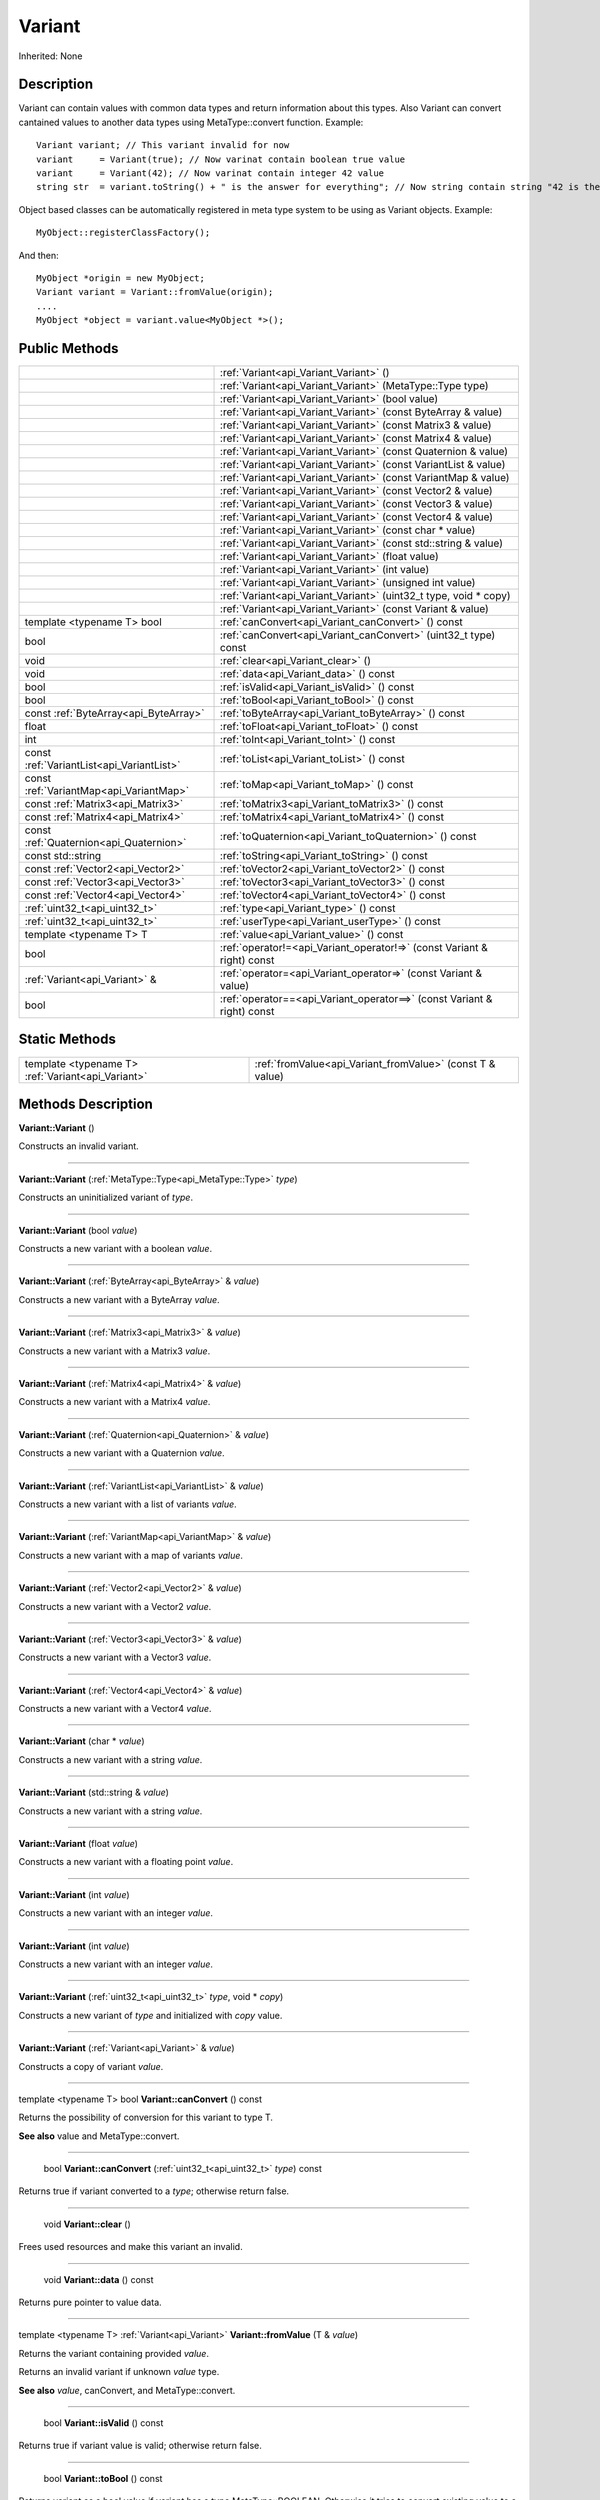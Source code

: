 .. _api_Variant:

Variant
=======

Inherited: None

.. _api_Variant_description:

Description
-----------

Variant can contain values with common data types and return information about this types. Also Variant can convert cantained values to another data types using MetaType::convert function. Example:

::

    Variant variant; // This variant invalid for now
    variant     = Variant(true); // Now varinat contain boolean true value
    variant     = Variant(42); // Now varinat contain integer 42 value
    string str  = variant.toString() + " is the answer for everything"; // Now string contain string "42 is the answer for everything" value

Object based classes can be automatically registered in meta type system to be using as Variant objects. Example:

::

    MyObject::registerClassFactory();

And then:

::

    MyObject *origin = new MyObject;
    Variant variant = Variant::fromValue(origin);
    ....
    MyObject *object = variant.value<MyObject *>();



.. _api_Variant_public:

Public Methods
--------------

+-------------------------------------------+-------------------------------------------------------------------------+
|                                           | :ref:`Variant<api_Variant_Variant>` ()                                  |
+-------------------------------------------+-------------------------------------------------------------------------+
|                                           | :ref:`Variant<api_Variant_Variant>` (MetaType::Type  type)              |
+-------------------------------------------+-------------------------------------------------------------------------+
|                                           | :ref:`Variant<api_Variant_Variant>` (bool  value)                       |
+-------------------------------------------+-------------------------------------------------------------------------+
|                                           | :ref:`Variant<api_Variant_Variant>` (const ByteArray & value)           |
+-------------------------------------------+-------------------------------------------------------------------------+
|                                           | :ref:`Variant<api_Variant_Variant>` (const Matrix3 & value)             |
+-------------------------------------------+-------------------------------------------------------------------------+
|                                           | :ref:`Variant<api_Variant_Variant>` (const Matrix4 & value)             |
+-------------------------------------------+-------------------------------------------------------------------------+
|                                           | :ref:`Variant<api_Variant_Variant>` (const Quaternion & value)          |
+-------------------------------------------+-------------------------------------------------------------------------+
|                                           | :ref:`Variant<api_Variant_Variant>` (const VariantList & value)         |
+-------------------------------------------+-------------------------------------------------------------------------+
|                                           | :ref:`Variant<api_Variant_Variant>` (const VariantMap & value)          |
+-------------------------------------------+-------------------------------------------------------------------------+
|                                           | :ref:`Variant<api_Variant_Variant>` (const Vector2 & value)             |
+-------------------------------------------+-------------------------------------------------------------------------+
|                                           | :ref:`Variant<api_Variant_Variant>` (const Vector3 & value)             |
+-------------------------------------------+-------------------------------------------------------------------------+
|                                           | :ref:`Variant<api_Variant_Variant>` (const Vector4 & value)             |
+-------------------------------------------+-------------------------------------------------------------------------+
|                                           | :ref:`Variant<api_Variant_Variant>` (const char * value)                |
+-------------------------------------------+-------------------------------------------------------------------------+
|                                           | :ref:`Variant<api_Variant_Variant>` (const std::string & value)         |
+-------------------------------------------+-------------------------------------------------------------------------+
|                                           | :ref:`Variant<api_Variant_Variant>` (float  value)                      |
+-------------------------------------------+-------------------------------------------------------------------------+
|                                           | :ref:`Variant<api_Variant_Variant>` (int  value)                        |
+-------------------------------------------+-------------------------------------------------------------------------+
|                                           | :ref:`Variant<api_Variant_Variant>` (unsigned int  value)               |
+-------------------------------------------+-------------------------------------------------------------------------+
|                                           | :ref:`Variant<api_Variant_Variant>` (uint32_t  type, void * copy)       |
+-------------------------------------------+-------------------------------------------------------------------------+
|                                           | :ref:`Variant<api_Variant_Variant>` (const Variant & value)             |
+-------------------------------------------+-------------------------------------------------------------------------+
|                template <typename T> bool | :ref:`canConvert<api_Variant_canConvert>` () const                      |
+-------------------------------------------+-------------------------------------------------------------------------+
|                                      bool | :ref:`canConvert<api_Variant_canConvert>` (uint32_t  type) const        |
+-------------------------------------------+-------------------------------------------------------------------------+
|                                      void | :ref:`clear<api_Variant_clear>` ()                                      |
+-------------------------------------------+-------------------------------------------------------------------------+
|                                      void | :ref:`data<api_Variant_data>` () const                                  |
+-------------------------------------------+-------------------------------------------------------------------------+
|                                      bool | :ref:`isValid<api_Variant_isValid>` () const                            |
+-------------------------------------------+-------------------------------------------------------------------------+
|                                      bool | :ref:`toBool<api_Variant_toBool>` () const                              |
+-------------------------------------------+-------------------------------------------------------------------------+
|     const :ref:`ByteArray<api_ByteArray>` | :ref:`toByteArray<api_Variant_toByteArray>` () const                    |
+-------------------------------------------+-------------------------------------------------------------------------+
|                                     float | :ref:`toFloat<api_Variant_toFloat>` () const                            |
+-------------------------------------------+-------------------------------------------------------------------------+
|                                       int | :ref:`toInt<api_Variant_toInt>` () const                                |
+-------------------------------------------+-------------------------------------------------------------------------+
| const :ref:`VariantList<api_VariantList>` | :ref:`toList<api_Variant_toList>` () const                              |
+-------------------------------------------+-------------------------------------------------------------------------+
|   const :ref:`VariantMap<api_VariantMap>` | :ref:`toMap<api_Variant_toMap>` () const                                |
+-------------------------------------------+-------------------------------------------------------------------------+
|         const :ref:`Matrix3<api_Matrix3>` | :ref:`toMatrix3<api_Variant_toMatrix3>` () const                        |
+-------------------------------------------+-------------------------------------------------------------------------+
|         const :ref:`Matrix4<api_Matrix4>` | :ref:`toMatrix4<api_Variant_toMatrix4>` () const                        |
+-------------------------------------------+-------------------------------------------------------------------------+
|   const :ref:`Quaternion<api_Quaternion>` | :ref:`toQuaternion<api_Variant_toQuaternion>` () const                  |
+-------------------------------------------+-------------------------------------------------------------------------+
|                         const std::string | :ref:`toString<api_Variant_toString>` () const                          |
+-------------------------------------------+-------------------------------------------------------------------------+
|         const :ref:`Vector2<api_Vector2>` | :ref:`toVector2<api_Variant_toVector2>` () const                        |
+-------------------------------------------+-------------------------------------------------------------------------+
|         const :ref:`Vector3<api_Vector3>` | :ref:`toVector3<api_Variant_toVector3>` () const                        |
+-------------------------------------------+-------------------------------------------------------------------------+
|         const :ref:`Vector4<api_Vector4>` | :ref:`toVector4<api_Variant_toVector4>` () const                        |
+-------------------------------------------+-------------------------------------------------------------------------+
|             :ref:`uint32_t<api_uint32_t>` | :ref:`type<api_Variant_type>` () const                                  |
+-------------------------------------------+-------------------------------------------------------------------------+
|             :ref:`uint32_t<api_uint32_t>` | :ref:`userType<api_Variant_userType>` () const                          |
+-------------------------------------------+-------------------------------------------------------------------------+
|                   template <typename T> T | :ref:`value<api_Variant_value>` () const                                |
+-------------------------------------------+-------------------------------------------------------------------------+
|                                      bool | :ref:`operator!=<api_Variant_operator!=>` (const Variant & right) const |
+-------------------------------------------+-------------------------------------------------------------------------+
|             :ref:`Variant<api_Variant>` & | :ref:`operator=<api_Variant_operator=>` (const Variant & value)         |
+-------------------------------------------+-------------------------------------------------------------------------+
|                                      bool | :ref:`operator==<api_Variant_operator==>` (const Variant & right) const |
+-------------------------------------------+-------------------------------------------------------------------------+



.. _api_Variant_static:

Static Methods
--------------

+---------------------------------------------------+-----------------------------------------------------------+
| template <typename T> :ref:`Variant<api_Variant>` | :ref:`fromValue<api_Variant_fromValue>` (const T & value) |
+---------------------------------------------------+-----------------------------------------------------------+

.. _api_Variant_methods:

Methods Description
-------------------

.. _api_Variant_Variant:

**Variant::Variant** ()

Constructs an invalid variant.

----

.. _api_Variant_Variant:

**Variant::Variant** (:ref:`MetaType::Type<api_MetaType::Type>`  *type*)

Constructs an uninitialized variant of *type*.

----

.. _api_Variant_Variant:

**Variant::Variant** (bool  *value*)

Constructs a new variant with a boolean *value*.

----

.. _api_Variant_Variant:

**Variant::Variant** (:ref:`ByteArray<api_ByteArray>` & *value*)

Constructs a new variant with a ByteArray *value*.

----

.. _api_Variant_Variant:

**Variant::Variant** (:ref:`Matrix3<api_Matrix3>` & *value*)

Constructs a new variant with a Matrix3 *value*.

----

.. _api_Variant_Variant:

**Variant::Variant** (:ref:`Matrix4<api_Matrix4>` & *value*)

Constructs a new variant with a Matrix4 *value*.

----

.. _api_Variant_Variant:

**Variant::Variant** (:ref:`Quaternion<api_Quaternion>` & *value*)

Constructs a new variant with a Quaternion *value*.

----

.. _api_Variant_Variant:

**Variant::Variant** (:ref:`VariantList<api_VariantList>` & *value*)

Constructs a new variant with a list of variants *value*.

----

.. _api_Variant_Variant:

**Variant::Variant** (:ref:`VariantMap<api_VariantMap>` & *value*)

Constructs a new variant with a map of variants *value*.

----

.. _api_Variant_Variant:

**Variant::Variant** (:ref:`Vector2<api_Vector2>` & *value*)

Constructs a new variant with a Vector2 *value*.

----

.. _api_Variant_Variant:

**Variant::Variant** (:ref:`Vector3<api_Vector3>` & *value*)

Constructs a new variant with a Vector3 *value*.

----

.. _api_Variant_Variant:

**Variant::Variant** (:ref:`Vector4<api_Vector4>` & *value*)

Constructs a new variant with a Vector4 *value*.

----

.. _api_Variant_Variant:

**Variant::Variant** (char * *value*)

Constructs a new variant with a string *value*.

----

.. _api_Variant_Variant:

**Variant::Variant** (std::string & *value*)

Constructs a new variant with a string *value*.

----

.. _api_Variant_Variant:

**Variant::Variant** (float  *value*)

Constructs a new variant with a floating point *value*.

----

.. _api_Variant_Variant:

**Variant::Variant** (int  *value*)

Constructs a new variant with an integer *value*.

----

.. _api_Variant_Variant:

**Variant::Variant** (int  *value*)

Constructs a new variant with an integer *value*.

----

.. _api_Variant_Variant:

**Variant::Variant** (:ref:`uint32_t<api_uint32_t>`  *type*, void * *copy*)

Constructs a new variant of *type* and initialized with *copy* value.

----

.. _api_Variant_Variant:

**Variant::Variant** (:ref:`Variant<api_Variant>` & *value*)

Constructs a copy of variant *value*.

----

.. _api_Variant_canConvert:

template <typename T> bool **Variant::canConvert** () const

Returns the possibility of conversion for this variant to type T.

**See also** value and MetaType::convert.

----

.. _api_Variant_canConvert:

 bool **Variant::canConvert** (:ref:`uint32_t<api_uint32_t>`  *type*) const

Returns true if variant converted to a *type*; otherwise return false.

----

.. _api_Variant_clear:

 void **Variant::clear** ()

Frees used resources and make this variant an invalid.

----

.. _api_Variant_data:

 void **Variant::data** () const

Returns pure pointer to value data.

----

.. _api_Variant_fromValue:

template <typename T> :ref:`Variant<api_Variant>`  **Variant::fromValue** (T & *value*)

Returns the variant containing provided *value*.

Returns an invalid variant if unknown *value* type.

**See also** *value*, canConvert, and MetaType::convert.

----

.. _api_Variant_isValid:

 bool **Variant::isValid** () const

Returns true if variant value is valid; otherwise return false.

----

.. _api_Variant_toBool:

 bool **Variant::toBool** () const

Returns variant as a bool value if variant has a type MetaType::BOOLEAN. Otherwise it tries to convert existing value to a bool.

**See also** value, canConvert, and MetaType::convert.

----

.. _api_Variant_toByteArray:

const :ref:`ByteArray<api_ByteArray>`  **Variant::toByteArray** () const

Returns variant as a ByteArray value if variant has a type MetaType::BYTEARRAY. Otherwise it tries to convert existing value to a ByteArray.

**See also** value, canConvert, and MetaType::convert.

----

.. _api_Variant_toFloat:

 float **Variant::toFloat** () const

Returns variant as a float value if variant has a type MetaType::FLOAT. Otherwise it tries to convert existing value to a float.

**See also** value, canConvert, and MetaType::convert.

----

.. _api_Variant_toInt:

 int **Variant::toInt** () const

Returns variant as an integer value if variant has a type MetaType::INTEGER. Otherwise it tries to convert existing value to an integer.

**See also** value, canConvert, and MetaType::convert.

----

.. _api_Variant_toList:

const :ref:`VariantList<api_VariantList>`  **Variant::toList** () const

Returns variant as a variant list value if variant has a type MetaType::VARIANTLIST. Otherwise it tries to convert existing value to a variant list.

**See also** value, canConvert, and MetaType::convert.

----

.. _api_Variant_toMap:

const :ref:`VariantMap<api_VariantMap>`  **Variant::toMap** () const

Returns variant as a variant map value if variant has a type MetaType::VARIANTMAP. Otherwise it tries to convert existing value to a variant map.

**See also** value, canConvert, and MetaType::convert.

----

.. _api_Variant_toMatrix3:

const :ref:`Matrix3<api_Matrix3>`  **Variant::toMatrix3** () const

Returns variant as a Matrix3 value if variant has a type MetaType::MATRIX3. Otherwise it tries to convert existing value to a Matrix3.

**See also** value, canConvert, and MetaType::convert.

----

.. _api_Variant_toMatrix4:

const :ref:`Matrix4<api_Matrix4>`  **Variant::toMatrix4** () const

Returns variant as a Matrix4 value if variant has a type MetaType::MATRIX4. Otherwise it tries to convert existing value to a Matrix4.

**See also** value, canConvert, and MetaType::convert.

----

.. _api_Variant_toQuaternion:

const :ref:`Quaternion<api_Quaternion>`  **Variant::toQuaternion** () const

Returns variant as a Quaternion value if variant has a type MetaType::QUATERNION. Otherwise it tries to convert existing value to a Quaternion.

**See also** value, canConvert, and MetaType::convert.

----

.. _api_Variant_toString:

const std::string **Variant::toString** () const

Returns variant as a string value if variant has a type MetaType::STRING. Otherwise it tries to convert existing value to a string.

**See also** value, canConvert, and MetaType::convert.

----

.. _api_Variant_toVector2:

const :ref:`Vector2<api_Vector2>`  **Variant::toVector2** () const

Returns variant as a Vector2 value if variant has a type MetaType::VECTOR2. Otherwise it tries to convert existing value to a Vector2.

**See also** value, canConvert, and MetaType::convert.

----

.. _api_Variant_toVector3:

const :ref:`Vector3<api_Vector3>`  **Variant::toVector3** () const

Returns variant as a Vector3 value if variant has a type MetaType::VECTOR3. Otherwise it tries to convert existing value to a Vector3.

**See also** value, canConvert, and MetaType::convert.

----

.. _api_Variant_toVector4:

const :ref:`Vector4<api_Vector4>`  **Variant::toVector4** () const

Returns variant as a Vector4 value if variant has a type MetaType::VECTOR4. Otherwise it tries to convert existing value to a Vector4.

**See also** value, canConvert, and MetaType::convert.

----

.. _api_Variant_type:

 :ref:`uint32_t<api_uint32_t>`  **Variant::type** () const

Returns type of variant value.


**Note:** If type of variant is user defined then fonction return MetaType::USERTYPE. To get the real type id use userType.


**See also** userType.

----

.. _api_Variant_userType:

 :ref:`uint32_t<api_uint32_t>`  **Variant::userType** () const

Returns user type of variant value.

**See also** type.

----

.. _api_Variant_value:

template <typename T> T **Variant::value** () const

Returns contained value which cast or converted to type T.

Returns default T value if invalid variant or variant can not be converted to type T.

**See also** fromValue, canConvert, and MetaType::convert.

----

.. _api_Variant_operator!=:

 bool **Variant::operator!=** (:ref:`Variant<api_Variant>` & *right*) const

Compares a this variant with variant *right* value. Returns true if variants are NOT equal; otherwise returns false.

----

.. _api_Variant_operator=:

 :ref:`Variant<api_Variant>` & **Variant::operator=** (:ref:`Variant<api_Variant>` & *value*)

Assigns the *value* of the variant to this variant.

----

.. _api_Variant_operator==:

 bool **Variant::operator==** (:ref:`Variant<api_Variant>` & *right*) const

Compares a this variant with variant *right* value. Returns true if variants are equal; otherwise returns false.


